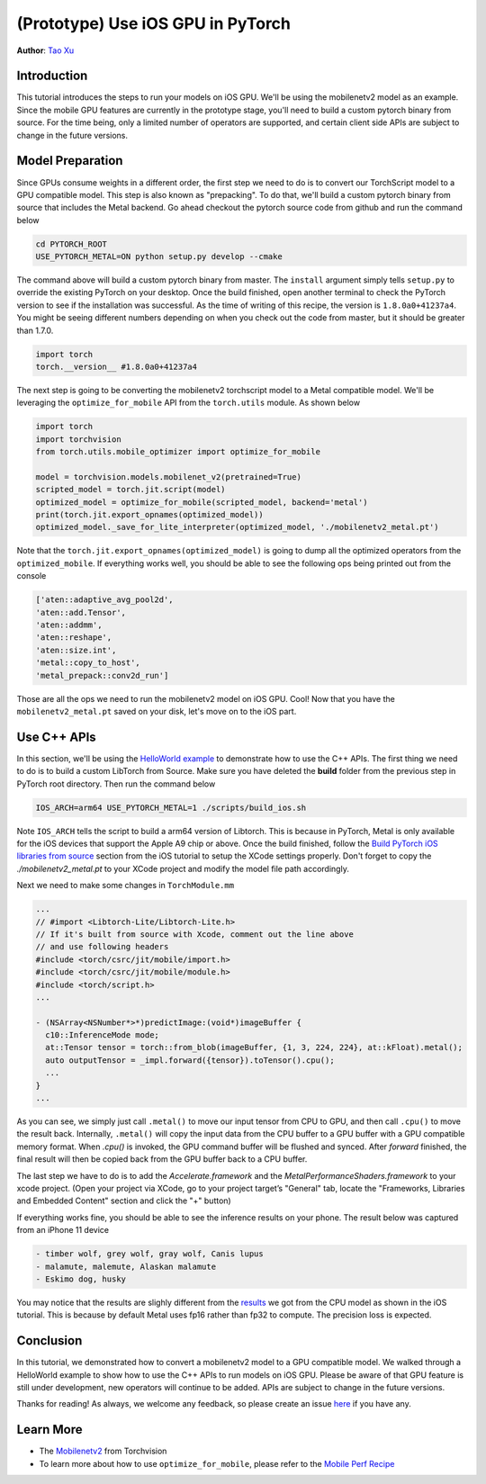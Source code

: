 (Prototype) Use iOS GPU in PyTorch
==================================

**Author**: `Tao Xu <https://github.com/xta0>`_

Introduction
------------

This tutorial introduces the steps to run your models on iOS GPU. We'll be using the mobilenetv2 model as an example. Since the mobile GPU features are currently in the prototype stage, you'll need to build a custom pytorch binary from source. For the time being, only a limited number of operators are supported, and certain client side APIs are subject to change in the future versions.

Model Preparation
-------------------

Since GPUs consume weights in a different order, the first step we need to do is to convert our TorchScript model to a GPU compatible model. This step is also known as "prepacking". To do that, we'll build a custom pytorch binary from source that includes the Metal backend. Go ahead checkout the pytorch source code from github and run the command below

.. code:: shell

    cd PYTORCH_ROOT
    USE_PYTORCH_METAL=ON python setup.py develop --cmake

The command above will build a custom pytorch binary from master. The ``install`` argument simply tells ``setup.py`` to override the existing PyTorch on your desktop. Once the build finished, open another terminal to check the PyTorch version to see if the installation was successful. As the time of writing of this recipe, the version is ``1.8.0a0+41237a4``. You might be seeing different numbers depending on when you check out the code from master, but it should be greater than 1.7.0.

.. code:: python

    import torch
    torch.__version__ #1.8.0a0+41237a4


The next step is going to be converting the mobilenetv2 torchscript model to a Metal compatible model. We'll be leveraging the ``optimize_for_mobile`` API from the ``torch.utils`` module. As shown below

.. code:: python

    import torch
    import torchvision
    from torch.utils.mobile_optimizer import optimize_for_mobile

    model = torchvision.models.mobilenet_v2(pretrained=True)
    scripted_model = torch.jit.script(model)
    optimized_model = optimize_for_mobile(scripted_model, backend='metal')
    print(torch.jit.export_opnames(optimized_model))
    optimized_model._save_for_lite_interpreter(optimized_model, './mobilenetv2_metal.pt')

Note that the ``torch.jit.export_opnames(optimized_model)`` is going to dump all the optimized operators from the ``optimized_mobile``. If everything works well, you should be able to see the following ops being printed out from the console


.. code:: shell

    ['aten::adaptive_avg_pool2d',
    'aten::add.Tensor',
    'aten::addmm',
    'aten::reshape',
    'aten::size.int',
    'metal::copy_to_host',
    'metal_prepack::conv2d_run']

Those are all the ops we need to run the mobilenetv2 model on iOS GPU. Cool! Now that you have the ``mobilenetv2_metal.pt`` saved on your disk, let's move on to the iOS part.


Use C++ APIs
---------------------

In this section, we'll be using the `HelloWorld example <https://github.com/pytorch/ios-demo-app>`_ to demonstrate how to use the C++ APIs. The first thing we need to do is to build a custom LibTorch from Source. Make sure you have deleted the **build** folder from the previous step in PyTorch root directory. Then run the command below

.. code:: shell

    IOS_ARCH=arm64 USE_PYTORCH_METAL=1 ./scripts/build_ios.sh

Note ``IOS_ARCH`` tells the script to build a arm64 version of Libtorch. This is because in PyTorch, Metal is only available for the iOS devices that support the Apple A9 chip or above. Once the build finished, follow the `Build PyTorch iOS libraries from source <https://pytorch.org/mobile/ios/#build-pytorch-ios-libraries-from-source>`_ section from the iOS tutorial to setup the XCode settings properly. Don't forget to copy the `./mobilenetv2_metal.pt` to your XCode project and modify the model file path accordingly.

Next we need to make some changes in ``TorchModule.mm``

.. code:: objective-c

    ...
    // #import <Libtorch-Lite/Libtorch-Lite.h>
    // If it's built from source with Xcode, comment out the line above
    // and use following headers
    #include <torch/csrc/jit/mobile/import.h>
    #include <torch/csrc/jit/mobile/module.h>
    #include <torch/script.h>
    ...

    - (NSArray<NSNumber*>*)predictImage:(void*)imageBuffer {
      c10::InferenceMode mode;
      at::Tensor tensor = torch::from_blob(imageBuffer, {1, 3, 224, 224}, at::kFloat).metal();
      auto outputTensor = _impl.forward({tensor}).toTensor().cpu();
      ...
    }
    ...

As you can see, we simply just call ``.metal()`` to move our input tensor from CPU to GPU, and then call ``.cpu()`` to move the result back. Internally, ``.metal()`` will copy the input data from the CPU buffer to a GPU buffer with a GPU compatible memory format. When `.cpu()` is invoked, the GPU command buffer will be flushed and synced. After `forward` finished, the final result will then be copied back from the GPU buffer back to a CPU buffer.

The last step we have to do is to add the `Accelerate.framework` and the `MetalPerformanceShaders.framework` to your xcode project. (Open your project via XCode, go to your project target’s "General" tab, locate the "Frameworks, Libraries and Embedded Content" section and click the "+" button)

If everything works fine, you should be able to see the inference results on your phone. The result below was captured from an iPhone 11 device

.. code:: shell

    - timber wolf, grey wolf, gray wolf, Canis lupus
    - malamute, malemute, Alaskan malamute
    - Eskimo dog, husky

You may notice that the results are slighly different from the `results <https://pytorch.org/mobile/ios/#install-libtorch-via-cocoapods>`_ we got from the CPU model as shown in the iOS tutorial. This is because by default Metal uses fp16 rather than fp32 to compute. The precision loss is expected.


Conclusion
----------

In this tutorial, we demonstrated how to convert a mobilenetv2 model to a GPU compatible model. We walked through a HelloWorld example to show how to use the C++ APIs to run models on iOS GPU. Please be aware of that GPU feature is still under development, new operators will continue to be added. APIs are subject to change in the future versions.

Thanks for reading! As always, we welcome any feedback, so please create an issue `here <https://github.com/pytorch/pytorch/issues>`_ if you have any.

Learn More
----------

- The `Mobilenetv2 <https://pytorch.org/hub/pytorch_vision_mobilenet_v2/>`_ from Torchvision
- To learn more about how to use ``optimize_for_mobile``, please refer to the `Mobile Perf Recipe <https://pytorch.org/tutorials/recipes/mobile_perf.html>`_
